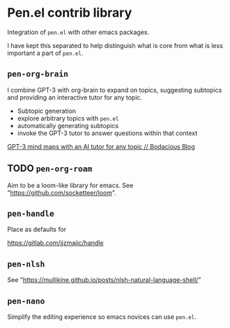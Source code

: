 * Pen.el contrib library

Integration of =pen.el= with other emacs packages.

I have kept this separated to help distinguish
what is core from what is less important a
part of =pen.el=.

** =pen-org-brain=
I combine GPT-3 with org-brain to expand on topics, suggesting subtopics and providing an interactive tutor for any topic.

- Subtopic generation
- explore arbitrary topics with =pen.el=
- automatically generating subtopics
- invoke the GPT-3 tutor to answer questions within that context

[[https://mullikine.github.io/posts/gpt-3-for-building-mind-maps-with-an-ai-tutor-for-any-topic/][GPT-3 mind maps with an AI tutor for any topic // Bodacious Blog]]

** TODO =pen-org-roam=
Aim to be a loom-like library for emacs.
See "https://github.com/socketteer/loom".

** =pen-handle=
Place as defaults for 

https://gitlab.com/jjzmajic/handle

** =pen-nlsh=
See "https://mullikine.github.io/posts/nlsh-natural-language-shell/"

** =pen-nano=
Simplify the editing experience so emacs novices can use =pen.el=.